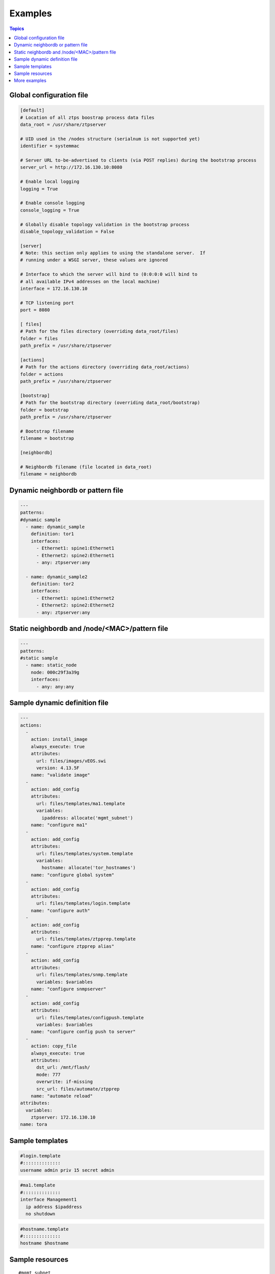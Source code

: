 Examples
========

.. contents:: Topics

.. _global_config:

Global configuration file
`````````````````````````

.. code-block:: ini

    [default]
    # Location of all ztps boostrap process data files
    data_root = /usr/share/ztpserver
    
    # UID used in the /nodes structure (serialnum is not supported yet)
    identifier = systemmac
    
    # Server URL to-be-advertised to clients (via POST replies) during the bootstrap process
    server_url = http://172.16.130.10:8080
    
    # Enable local logging
    logging = True
    
    # Enable console logging
    console_logging = True
    
    # Globally disable topology validation in the bootstrap process
    disable_topology_validation = False
    
    [server]
    # Note: this section only applies to using the standalone server.  If
    # running under a WSGI server, these values are ignored
    
    # Interface to which the server will bind to (0:0:0:0 will bind to
    # all available IPv4 addresses on the local machine)
    interface = 172.16.130.10
    
    # TCP listening port
    port = 8080
    
    [ files]
    # Path for the files directory (overriding data_root/files)
    folder = files
    path_prefix = /usr/share/ztpserver
    
    [actions]
    # Path for the actions directory (overriding data_root/actions)
    folder = actions
    path_prefix = /usr/share/ztpserver
    
    [bootstrap]
    # Path for the bootstrap directory (overriding data_root/bootstrap)
    folder = bootstrap
    path_prefix = /usr/share/ztpserver
    
    # Bootstrap filename
    filename = bootstrap
    
    [neighbordb]
    
    # Neighbordb filename (file located in data_root)
    filename = neighbordb

.. _dynamic_neighbordb_example:

Dynamic neighbordb or pattern file
``````````````````````````````````

.. code-block:: yaml

    ---
    patterns:
    #dynamic sample
      - name: dynamic_sample
        definition: tor1
        interfaces:
          - Ethernet1: spine1:Ethernet1
          - Ethernet2: spine2:Ethernet1
          - any: ztpserver:any

      - name: dynamic_sample2
        definition: tor2
        interfaces:
          - Ethernet1: spine1:Ethernet2
          - Ethernet2: spine2:Ethernet2
          - any: ztpserver:any

.. _static_neighbordb_example:

Static neighbordb and /node/<MAC>/pattern file
``````````````````````````````````````````````
.. code-block:: yaml

    ---
    patterns:
    #static sample
      - name: static_node
        node: 000c29f3a39g
        interfaces:
          - any: any:any

.. _dynamic_definition_example:

Sample dynamic definition file
``````````````````````````````
.. code-block:: yaml

    ---
    actions:
      -
        action: install_image
        always_execute: true
        attributes:
          url: files/images/vEOS.swi
          version: 4.13.5F
        name: "validate image"
      -
        action: add_config
        attributes:
          url: files/templates/ma1.template
          variables:
            ipaddress: allocate('mgmt_subnet')
        name: "configure ma1"
      -
        action: add_config
        attributes:
          url: files/templates/system.template
          variables:
            hostname: allocate('tor_hostnames')
        name: "configure global system"
      -
        action: add_config
        attributes:
          url: files/templates/login.template
        name: "configure auth"
      -
        action: add_config
        attributes:
          url: files/templates/ztpprep.template
        name: "configure ztpprep alias"
      -
        action: add_config
        attributes:
          url: files/templates/snmp.template
          variables: $variables
        name: "configure snmpserver"
      -
        action: add_config
        attributes:
          url: files/templates/configpush.template
          variables: $variables
        name: "configure config push to server"
      -
        action: copy_file
        always_execute: true
        attributes:
          dst_url: /mnt/flash/
          mode: 777
          overwrite: if-missing
          src_url: files/automate/ztpprep
        name: "automate reload"
    attributes:
      variables:
        ztpserver: 172.16.130.10
    name: tora

.. _template_example:

Sample templates
````````````````
.. code-block:: yaml

    #login.template
    #::::::::::::::
    username admin priv 15 secret admin

.. code-block:: yaml

    #ma1.template
    #::::::::::::::
    interface Management1
      ip address $ipaddress
      no shutdown

.. code-block:: yaml

    #hostname.template
    #::::::::::::::
    hostname $hostname

.. _resources_example:

Sample resources 
````````````````
::

    #mgmt_subnet
    #::::::::::::::
    192.168.100.210/24: null
    192.168.100.211/24: null
    192.168.100.212/24: null
    192.168.100.213/24: null
    192.168.100.214/24: null

::

    #tor_hostnames
    #::::::::::::::
    veos-dc1-pod1-tor1: null
    veos-dc1-pod1-tor2: null
    veos-dc1-pod1-tor3: null
    veos-dc1-pod1-tor4: null
    veos-dc1-pod1-tor5: null

More examples
`````````````

Additional ZTPServer file examples are available on GitHub at the `ZTPServer Demo <https://github.com/arista-eosplus/ztpserver-demo>`_.

